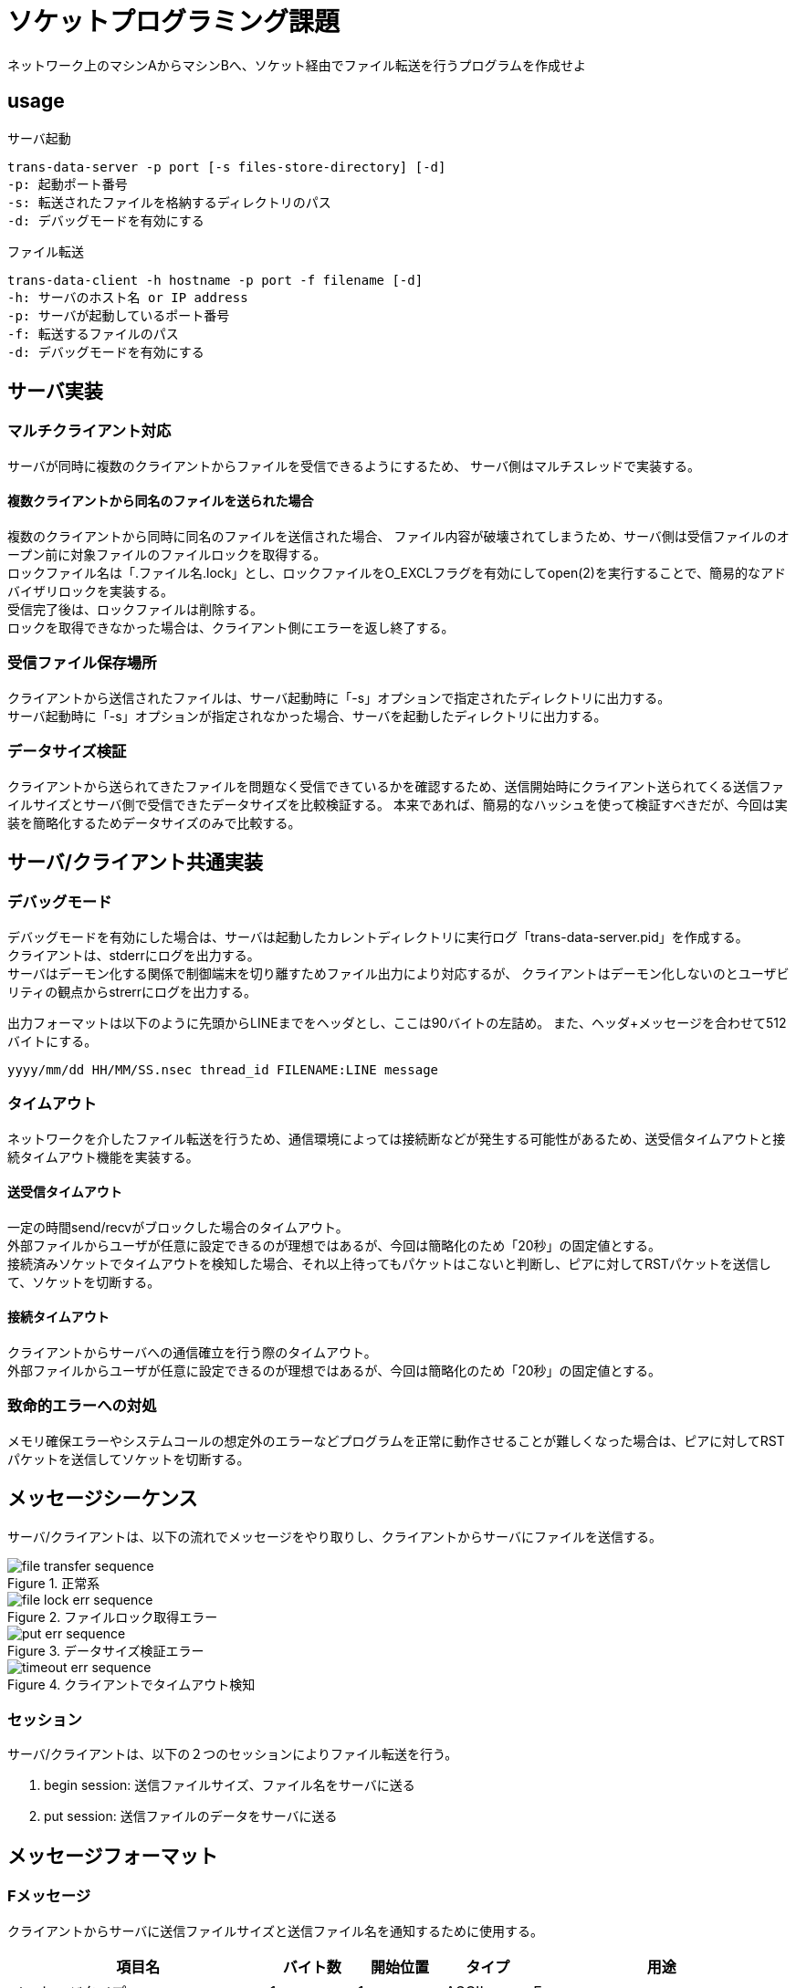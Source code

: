 :lang: ja
:doctype: book

= ソケットプログラミング課題
ネットワーク上のマシンAからマシンBへ、ソケット経由でファイル転送を行うプログラムを作成せよ

== usage

.サーバ起動
----
trans-data-server -p port [-s files-store-directory] [-d]
-p: 起動ポート番号
-s: 転送されたファイルを格納するディレクトリのパス
-d: デバッグモードを有効にする
----

.ファイル転送
----
trans-data-client -h hostname -p port -f filename [-d]
-h: サーバのホスト名 or IP address
-p: サーバが起動しているポート番号
-f: 転送するファイルのパス
-d: デバッグモードを有効にする
----


== サーバ実装

=== マルチクライアント対応
サーバが同時に複数のクライアントからファイルを受信できるようにするため、
サーバ側はマルチスレッドで実装する。

==== 複数クライアントから同名のファイルを送られた場合
複数のクライアントから同時に同名のファイルを送信された場合、
ファイル内容が破壊されてしまうため、サーバ側は受信ファイルのオープン前に対象ファイルのファイルロックを取得する。 +
ロックファイル名は「.ファイル名.lock」とし、ロックファイルをO_EXCLフラグを有効にしてopen(2)を実行することで、簡易的なアドバイザリロックを実装する。 +
受信完了後は、ロックファイルは削除する。 +
ロックを取得できなかった場合は、クライアント側にエラーを返し終了する。

=== 受信ファイル保存場所
クライアントから送信されたファイルは、サーバ起動時に「-s」オプションで指定されたディレクトリに出力する。 +
サーバ起動時に「-s」オプションが指定されなかった場合、サーバを起動したディレクトリに出力する。

=== データサイズ検証
クライアントから送られてきたファイルを問題なく受信できているかを確認するため、送信開始時にクライアント送られてくる送信ファイルサイズとサーバ側で受信できたデータサイズを比較検証する。
本来であれば、簡易的なハッシュを使って検証すべきだが、今回は実装を簡略化するためデータサイズのみで比較する。


== サーバ/クライアント共通実装
=== デバッグモード
デバッグモードを有効にした場合は、サーバは起動したカレントディレクトリに実行ログ「trans-data-server.pid」を作成する。 +
クライアントは、stderrにログを出力する。 +
サーバはデーモン化する関係で制御端末を切り離すためファイル出力により対応するが、
クライアントはデーモン化しないのとユーザビリティの観点からstrerrにログを出力する。

出力フォーマットは以下のように先頭からLINEまでをヘッダとし、ここは90バイトの左詰め。
また、ヘッダ+メッセージを合わせて512バイトにする。

----
yyyy/mm/dd HH/MM/SS.nsec thread_id FILENAME:LINE message
----

=== タイムアウト
ネットワークを介したファイル転送を行うため、通信環境によっては接続断などが発生する可能性があるため、送受信タイムアウトと接続タイムアウト機能を実装する。 +

==== 送受信タイムアウト
一定の時間send/recvがブロックした場合のタイムアウト。 +
外部ファイルからユーザが任意に設定できるのが理想ではあるが、今回は簡略化のため「20秒」の固定値とする。 +
接続済みソケットでタイムアウトを検知した場合、それ以上待ってもパケットはこないと判断し、ピアに対してRSTパケットを送信して、ソケットを切断する。

==== 接続タイムアウト
クライアントからサーバへの通信確立を行う際のタイムアウト。 +
外部ファイルからユーザが任意に設定できるのが理想ではあるが、今回は簡略化のため「20秒」の固定値とする。

=== 致命的エラーへの対処
メモリ確保エラーやシステムコールの想定外のエラーなどプログラムを正常に動作させることが難しくなった場合は、ピアに対してRSTパケットを送信してソケットを切断する。

== メッセージシーケンス
サーバ/クライアントは、以下の流れでメッセージをやり取りし、クライアントからサーバにファイルを送信する。

.正常系
image::./plantuml/file-transfer-sequence.svg[]

.ファイルロック取得エラー
image::./plantuml/file-lock-err-sequence.svg[]

.データサイズ検証エラー
image::./plantuml/put-err-sequence.svg[]

.クライアントでタイムアウト検知
image::./plantuml/timeout-err-sequence.svg[]


=== セッション
サーバ/クライアントは、以下の２つのセッションによりファイル転送を行う。

1. begin session: 送信ファイルサイズ、ファイル名をサーバに送る
1. put session: 送信ファイルのデータをサーバに送る

== メッセージフォーマット

=== Fメッセージ
クライアントからサーバに送信ファイルサイズと送信ファイル名を通知するために使用する。

[cols="3,1,1,1,3", options="header"]
|===
|項目名
|バイト数
|開始位置
|タイプ
|用途

| メッセージタイプ
| 1
| 1
| ASCII
| F

| ファイルサイズ
| 8
| 2
| 符号なし整数
| 送信ファイルサイズ

| ファイル名
| 200
| 9
| ASCII
| 送信ファイル名(\0終端)
|===

=== Aメッセージ
処理の正常完了をピアに対して通知するために使用する。

[cols="3,1,1,1,3", options="header"]
|===
|項目名
|バイト数
|開始位置
|タイプ
|用途

| メッセージタイプ
| 1
| 1
| ASCII
| A

|===


=== Eメッセージ
処理がエラー終了したことをピアに対して通知するために使用する。

[cols="3,1,1,1,3", options="header"]
|===
|項目名
|バイト数
|開始位置
|タイプ
|用途

| メッセージタイプ
| 1
| 1
| ASCII
| E

| エラーメッセージ
| 1024
| 2
| ASCII
| ピアに通知するメッセージ(\0終端)

|===


